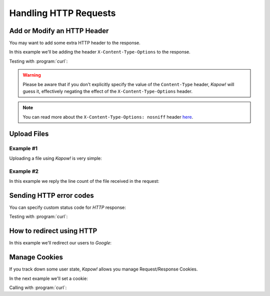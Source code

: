 Handling HTTP Requests
======================

Add or Modify an HTTP Header
----------------------------

You may want to add some extra HTTP header to the response.

In this example we'll be adding the header ``X-Content-Type-Options`` to the response.

.. code-block:: console
   :linenos:

   $ cat sniff-route
   #!/usr/bin/env sh
   kapow route add /sec-hello-world - <<-'EOF'
   	kapow set /response/headers/X-Content-Type-Options nosniff
   	kapow set /response/headers/Content-Type text/plain

   	echo this will be interpreted as plain text | kapow set /response/body
   EOF

   $ kapow server nosniff-route

Testing with :program:`curl`:

.. code-block:: console
   :emphasize-lines: 11
   :linenos:

   $ curl -v http://localhost:8080/sec-hello-world
   *   Trying ::1...
   * TCP_NODELAY set
   * Connected to localhost (::1) port 8080 (#0)
   > GET /sec-hello-word HTTP/1.1
   > Host: localhost:8080
   > User-Agent: curl/7.54.0
   > Accept: */*
   >
   < HTTP/1.1 200 OK
   < X-Content-Type-Options: nosniff
   < Date: Wed, 20 Nov 2019 10:56:46 GMT
   < Content-Length: 24
   < Content-Type: text/plain
   <
   this will be interpreted as plain text

.. warning::

   Please be aware that if you don't explicitly specify the value of
   the ``Content-Type`` header, *Kapow!* will guess it, effectively
   negating the effect of the ``X-Content-Type-Options`` header.

.. note::

    You can read more about the ``X-Content-Type-Options: nosniff`` header `here
    <https://developer.mozilla.org/es/docs/Web/HTTP/Headers/X-Content-Type-Options>`_.


Upload Files
------------

Example #1
++++++++++

Uploading a file using *Kapow!* is very simple:

.. code-block:: console
   :linenos:

   $ cat upload-route
   #!/usr/bin/env sh
   kapow route add -X POST /upload-file - <<-'EOF'
   	kapow get /request/files/data/content | kapow set /response/body
   EOF

.. code-block:: console
   :linenos:

   $ cat results.json
   {"hello": "world"}
   $ curl	-X POST -H 'Content-Type: multipart/form-data' -F data=@results.json http://localhost:8080/upload-file
   {"hello": "world"}


Example #2
++++++++++

In this example we reply the line count of the file received in the request:

.. code-block:: console
   :linenos:

   $ cat count-file-lines
   #!/usr/bin/env sh
   kapow route add -X POST /count-file-lines - <<-'EOF'

   	# Get sent file
   	FNAME=$(kapow get /request/files/myfile/filename)

   	# Counting file lines
   	LCOUNT=$(kapow get /request/files/myfile/content | wc -l)

   	kapow set /response/status 200

   	echo "$FNAME has $LCOUNT lines" | kapow set /response/body
   EOF

.. code-block:: console
   :linenos:

   $ cat file.txt
   hello
   World
   $ curl -F myfile=@file.txt http://localhost:8080/count-file-lines
   file.txt has        2 lines


Sending HTTP error codes
------------------------

You can specify custom status code for `HTTP` response:

.. code-block:: console
   :linenos:

   $ cat error-route
   #!/usr/bin/env sh
   kapow route add /error - <<-'EOF'
   	kapow set /response/status 401
   	echo -n '401 error' | kapow set /response/body
   EOF

Testing with :program:`curl`:

.. code-block:: console
   :emphasize-lines: 10
   :linenos:

   $ curl -v http://localhost:8080/error
   *   Trying ::1...
   * TCP_NODELAY set
   * Connected to localhost (::1) port 8080 (#0)
   > GET /error HTTP/1.1
   > Host: localhost:8080
   > User-Agent: curl/7.54.0
   > Accept: */*
   >
   < HTTP/1.1 401 Unauthorized
   < Date: Wed, 20 Nov 2019 14:06:44 GMT
   < Content-Length: 10
   < Content-Type: text/plain; charset=utf-8
   <
   401 error


How to redirect using HTTP
--------------------------

In this example we'll redirect our users to `Google`:

.. code-block:: console
   :linenos:

   $ cat redirect
   #!/usr/bin/env sh
   kapow route add /redirect - <<-'EOF'
   	kapow set /response/headers/Location https://google.com
   	kapow set /response/status 301
   EOF

.. code-block:: console
   :emphasize-lines: 10-11
   :linenos:

   $ curl -v http://localhost:8080/redirect
   *   Trying ::1...
   * TCP_NODELAY set
   * Connected to localhost (::1) port 8080 (#0)
   > GET /redirect HTTP/1.1
   > Host: localhost:8080
   > User-Agent: curl/7.54.0
   > Accept: */*
   >
   < HTTP/1.1 301 Moved Permanently
   < Location: http://google.com
   < Date: Wed, 20 Nov 2019 11:39:24 GMT
   < Content-Length: 0
   <
   * Connection #0 to host localhost left intact


Manage Cookies
--------------

If you track down some user state, *Kapow!* allows you manage Request/Response
Cookies.

In the next example we'll set a cookie:

.. code-block:: console
   :linenos:

   $ cat cookie
   #!/usr/bin/env sh
   kapow route add /setcookie - <<-'EOF'
   	CURRENT_STATUS=$(kapow get /request/cookies/kapow-status)

   	if [ -z "$CURRENT_STATUS" ]; then
   		kapow set /response/cookies/Kapow-Status 'Kapow Cookie Set'
   	fi

   	echo -n OK | kapow set /response/body
   EOF

Calling with :program:`curl`:

.. code-block:: console
   :linenos:
   :emphasize-lines: 11

   $ curl -v http://localhost:8080/setcookie
   *   Trying ::1...
   * TCP_NODELAY set
   * Connected to localhost (::1) port 8080 (#0)
   > GET /setcookie HTTP/1.1
   > Host: localhost:8080
   > User-Agent: curl/7.54.0
   > Accept: */*
   >
   < HTTP/1.1 200 OK
   < Set-Cookie: Kapow-Status="Kapow Cookie Set"
   < Date: Fri, 22 Nov 2019 10:44:42 GMT
   < Content-Length: 3
   < Content-Type: text/plain; charset=utf-8
   <
   OK
   * Connection #0 to host localhost left intact
